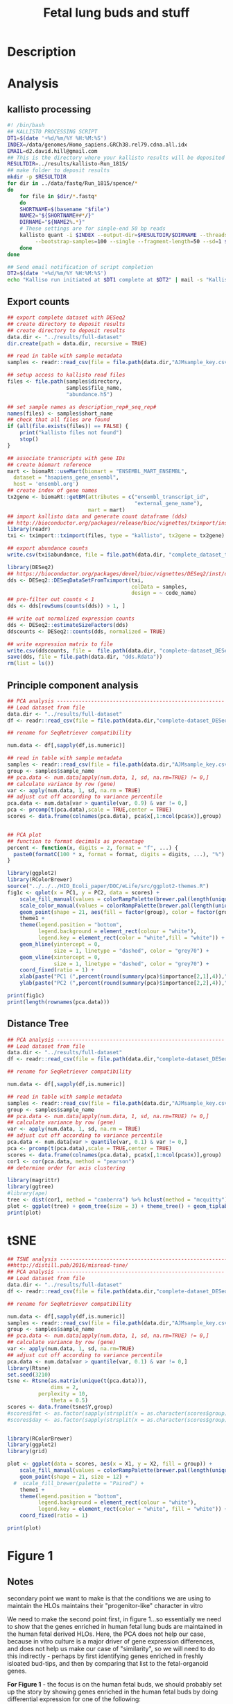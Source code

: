 #+TITLE: Fetal lung buds and stuff
#+DATE:
* Description
* Analysis
** kallisto processing
#+begin_src sh :tangle :tangle kallisto-alignment.sh :eval no
#! /bin/bash
## KALLISTO PROCESSING SCRIPT
DT1=$(date '+%d/%m/%Y %H:%M:%S')
INDEX=/data/genomes/Homo_sapiens.GRCh38.rel79.cdna.all.idx
EMAIL=d2.david.hill@gmail.com
## This is the directory where your kallisto results will be deposited
RESULTDIR=../results/kallisto-Run_1815/
## make folder to deposit results
mkdir -p $RESULTDIR
for dir in ../data/fastq/Run_1815/spence/*
do
    for file in $dir/*.fastq*
    do
    SHORTNAME=$(basename "$file")
    NAME2="${SHORTNAME##*/}"
    DIRNAME="${NAME2%.*}"  
    # These settings are for single-end 50 bp reads
    kallisto quant -i $INDEX --output-dir=$RESULTDIR/$DIRNAME --threads=8 \
	     --bootstrap-samples=100 --single --fragment-length=50 --sd=1 $file
    done
done

## Send email notification of script completion
DT2=$(date '+%d/%m/%Y %H:%M:%S')
echo "Kalliso run initiated at $DT1 complete at $DT2" | mail -s "Kallisto complete" $EMAIL

#+end_src
** Export counts
#+begin_src R :session *R* :results silent :exports code :eval yes
## export complete dataset with DESeq2
## create directory to deposit results
## create directory to deposit results
data.dir <- "../results/full-dataset"
dir.create(path = data.dir, recursive = TRUE)

## read in table with sample metadata
samples <- readr::read_csv(file = file.path(data.dir,"AJMsample_key.csv"))

## setup access to kallisto read files
files <- file.path(samples$directory,
                   samples$file_name,
                   "abundance.h5") 

## set sample names as description_rep#_seq_rep#
names(files) <- samples$short_name
## check that all files are found
if (all(file.exists(files)) == FALSE) {
    print("kallisto files not found")
    stop()
}

## associate transcripts with gene IDs
## create biomart reference
mart <- biomaRt::useMart(biomart = "ENSEMBL_MART_ENSEMBL",
  dataset = "hsapiens_gene_ensembl",
  host = 'ensembl.org')
## create index of gene names
tx2gene <- biomaRt::getBM(attributes = c("ensembl_transcript_id",
                                         "external_gene_name"),
                          mart = mart)
## import kallisto data and generate count dataframe (dds)
## http://bioconductor.org/packages/release/bioc/vignettes/tximport/inst/doc/tximport.html
library(readr)
txi <- tximport::tximport(files, type = "kallisto", tx2gene = tx2gene)

## export abundance counts
write.csv(txi$abundance, file = file.path(data.dir, "complete_dataset_txi.csv"))

library(DESeq2)
## https://bioconductor.org/packages/devel/bioc/vignettes/DESeq2/inst/doc/DESeq2.html
dds <- DESeq2::DESeqDataSetFromTximport(txi,
                                        colData = samples,
                                        design = ~ code_name)
## pre-filter out counts < 1
dds <- dds[rowSums(counts(dds)) > 1, ]

## write out normalized expression counts
dds <- DESeq2::estimateSizeFactors(dds)
ddscounts <- DESeq2::counts(dds, normalized = TRUE)

## write expression matrix to file
write.csv(ddscounts, file =  file.path(data.dir, "complete-dataset_DESeq2-normalized-counts.csv"))
save(dds, file = file.path(data.dir, "dds.Rdata"))
rm(list = ls())
#+end_src
** Principle component analysis
#+begin_src R :session *R* :exports code :results graphics :file ../results/full-dataset/PCA.png :width 1000 :height 1000 :eval yes :tangle figure1.R
## PCA analysis ------------------------------------------------------
## Load dataset from file
data.dir <- "../results/full-dataset"
df <- readr::read_csv(file = file.path(data.dir,"complete-dataset_DESeq2-normalized-counts.csv"))

## rename for SeqRetriever compatibility

num.data <- df[,sapply(df,is.numeric)]

## read in table with sample metadata
samples <- readr::read_csv(file = file.path(data.dir,"AJMsample_key.csv"))
group <- samples$sample_name
## pca.data <- num.data[apply(num.data, 1, sd, na.rm=TRUE) != 0,]
## calculate variance by row (gene)
var <- apply(num.data, 1, sd, na.rm = TRUE)
## adjust cut off according to variance percentile
pca.data <- num.data[var > quantile(var, 0.9) & var != 0,]
pca <- prcomp(t(pca.data),scale = TRUE,center = TRUE)
scores <- data.frame(colnames(pca.data), pca$x[,1:ncol(pca$x)],group)


## PCA plot
## function to format decimals as precentage
percent <- function(x, digits = 2, format = "f", ...) {
  paste0(formatC(100 * x, format = format, digits = digits, ...), "%")
}

library(ggplot2)
library(RColorBrewer)
source("../../../HIO_Ecoli_paper/DOC/eLife/src/ggplot2-themes.R")
fig1c <- qplot(x = PC1, y = PC2, data = scores) +  
    scale_fill_manual(values = colorRampPalette(brewer.pal(length(unique(scores$group)), "Paired"))(length(unique(scores$group)))) +
    scale_color_manual(values = colorRampPalette(brewer.pal(length(unique(scores$group)), "Paired"))(length(unique(scores$group)))) +
    geom_point(shape = 21, aes(fill = factor(group), color = factor(group)), size = 12) +
    theme1 +
    theme(legend.position = "bottom",
          legend.background = element_rect(colour = "white"),
          legend.key = element_rect(color = "white",fill = "white")) +
    geom_hline(yintercept = 0,
               size = 1, linetype = "dashed", color = "grey70") +
    geom_vline(xintercept = 0,
               size = 1, linetype = "dashed", color = "grey70") +
    coord_fixed(ratio = 1) +
    xlab(paste("PC1 (",percent(round(summary(pca)$importance[2,1],4)),")",sep = "")) +
    ylab(paste("PC2 (",percent(round(summary(pca)$importance[2,2],4)),")",sep = ""))

print(fig1c)
print(length(rownames(pca.data)))
#+end_src

#+RESULTS:
[[file:../results/full-dataset/PCA.png]]
** Distance Tree
#+begin_src R :session *R* :exports code :results graphics :file ../results/full-dataset/distance-tree.png :width 1000 :height 800 :eval yes
## PCA analysis ------------------------------------------------------
## Load dataset from file
data.dir <- "../results/full-dataset"
df <- readr::read_csv(file = file.path(data.dir,"complete-dataset_DESeq2-normalized-counts.csv"))

## rename for SeqRetriever compatibility

num.data <- df[,sapply(df,is.numeric)]

## read in table with sample metadata
samples <- readr::read_csv(file = file.path(data.dir,"AJMsample_key.csv"))
group <- samples$sample_name
## pca.data <- num.data[apply(num.data, 1, sd, na.rm=TRUE) != 0,]
## calculate variance by row (gene)
var <- apply(num.data, 1, sd, na.rm = TRUE)
## adjust cut off according to variance percentile
pca.data <- num.data[var > quantile(var, 0.1) & var != 0,]
pca <- prcomp(t(pca.data),scale = TRUE,center = TRUE)
scores <- data.frame(colnames(pca.data), pca$x[,1:ncol(pca$x)],group)
cor1 <- cor(pca.data, method = "pearson")
## determine order for axis clustering

library(magrittr)
library(ggtree)
#library(ape)
tree <- dist(cor1, method = "canberra") %>% hclust(method = "mcquitty") %>% as.phylo
plot <- ggplot(tree) + geom_tree(size = 3) + theme_tree() + geom_tiplab(size = 5, hjust = 1, offset = 0.65)
print(plot)
#+end_src

#+RESULTS:
[[file:../results/full-dataset/distance-tree.png]]
* tSNE
#+begin_src R :session *R* :exports both :results graphics :file ../results/full-dataset/tsne_analysis.png  :width 1000 :height 1000 :eval yes :tangle figure1.R
## TSNE analysis ----------------------------------------------------------------
##http://distill.pub/2016/misread-tsne/
## PCA analysis ------------------------------------------------------
## Load dataset from file
data.dir <- "../results/full-dataset"
df <- readr::read_csv(file = file.path(data.dir,"complete-dataset_DESeq2-normalized-counts.csv"))

## rename for SeqRetriever compatibility

num.data <- df[,sapply(df,is.numeric)]
samples <- readr::read_csv(file = file.path(data.dir,"AJMsample_key.csv"))
group <- samples$sample_name
## pca.data <- num.data[apply(num.data, 1, sd, na.rm=TRUE) != 0,]
## calculate variance by row (gene)
var <- apply(num.data, 1, sd, na.rm=TRUE)
## adjust cut off according to variance percentile
pca.data <- num.data[var > quantile(var, 0.1) & var != 0,]
library(Rtsne)
set.seed(3210)
tsne <- Rtsne(as.matrix(unique(t(pca.data))),
              dims = 2,
	      perplexity = 10,
              theta = 0.5)
scores <- data.frame(tsne$Y,group)
#scores$fmt <- as.factor(sapply(strsplit(x = as.character(scores$group), split = "[_]"),"[",2))
#scores$day <- as.factor(sapply(strsplit(x = as.character(scores$group), split = "[_]"),"[",3))


library(RColorBrewer) 
library(ggplot2)
library(grid)

plot <- ggplot(data = scores, aes(x = X1, y = X2, fill = group)) +
    scale_fill_manual(values = colorRampPalette(brewer.pal(length(unique(scores$group)), "Set1"))(length(unique(scores$group)))) +
    geom_point(shape = 21, size = 12) +
  #  scale_fill_brewer(palette = "Paired") +
    theme1 + 
    theme(legend.position = "bottom",
          legend.background = element_rect(colour = "white"),
          legend.key = element_rect(color = "white", fill = "white")) +
    coord_fixed(ratio = 1)

print(plot)
                                  
#+end_src

#+RESULTS:
[[file:../results/full-dataset/tsne_analysis.png]]


* Figure 1 
** Notes 
secondary point we want to make is that the conditions we are using to maintain the HLOs maintains their "progenitor-like" character in vitro

We need to make the second point first, in figure 1...so essentially we need to show that the genes enriched in human fetal lung buds are maintained in the human fetal derived HLOs. Here, the PCA does not help our case, because in vitro culture is a major driver of gene expression differences, and does not help us make our case of "similarity", so we will need to do this indirectly - perhaps by first identifying genes enriched in freshly isloated bud-tips, and then by comparing that list to the fetal-organoid genes.

*For Figure 1* - the focus is on the human fetal buds, we should probably set up the story by showing genes enriched in the human fetal buds by doing differential expression for one of the following:

Hi David - Re: "For Figure 1" (a) - Differential expression....i've been looking at the gene expression table you sent us the other day, perhaps the best comparison won't be  "intact distal lung" vs. "lung_buds_0" - it looks like a lot of the highly expressed epithelial genes are also very high in the intact sample...so we will probably lose a lot of important genes.

Honestly, the best comparison looks like it will be "lung_buds_0" vs. "enteroids"....but I don't like trying to justify this approach i.e "we compared intestine to lung"...seems strange to me.

I wonder if a better approach will be to do a k-means clustering to find a gene program that is shared between freshly isolated buds ("lung_buds_0"), and in vitro cultured buds ("lung_buds_14") relative to enteroids? The rationale would be that we "compared human fetal tissues" and found a gene program linked to early fetal lung, and isolated lung buds"
** Export counts
#+begin_src R :session *R* :results silent :exports code :eval yes
## export complete dataset with DESeq2
## create directory to deposit results
## create directory to deposit results
data.dir <- "../results/figure1-dataset"
dir.create(path = data.dir, recursive = TRUE)

## read in table with sample metadata
samples <- readr::read_csv(file = file.path(data.dir,"AJMsample_key.csv"))
samples <- samples[grep("fetal|enteroid", samples$sample_name),]

## setup access to kallisto read files
files <- file.path(samples$directory,
                   samples$file_name,
                   "abundance.h5") 

## set sample names as description_rep#_seq_rep#
names(files) <- samples$short_name
## check that all files are found
if (all(file.exists(files)) == FALSE) {
    print("kallisto files not found")
    stop()
}

## associate transcripts with gene IDs
## create biomart reference
mart <- biomaRt::useMart(biomart = "ENSEMBL_MART_ENSEMBL",
  dataset = "hsapiens_gene_ensembl",
  host = 'ensembl.org')
## create index of gene names
tx2gene <- biomaRt::getBM(attributes = c("ensembl_transcript_id",
                                         "external_gene_name"),
                          mart = mart)
## import kallisto data and generate count dataframe (dds)
## http://bioconductor.org/packages/release/bioc/vignettes/tximport/inst/doc/tximport.html
library(readr)
txi <- tximport::tximport(files, type = "kallisto", tx2gene = tx2gene)

## export abundance counts
write.csv(txi$abundance, file = file.path(data.dir, "complete_dataset_txi.csv"))

library(DESeq2)
## https://bioconductor.org/packages/devel/bioc/vignettes/DESeq2/inst/doc/DESeq2.html
dds <- DESeq2::DESeqDataSetFromTximport(txi,
                                        colData = samples,
                                        design = ~ code_name)
## pre-filter out counts < 1
dds <- dds[rowSums(counts(dds)) > 1, ]

## write out normalized expression counts
dds <- DESeq2::estimateSizeFactors(dds)
ddscounts <- DESeq2::counts(dds, normalized = TRUE)

## write expression matrix to file
write.csv(ddscounts, file =  file.path(data.dir, "complete-dataset_DESeq2-normalized-counts.csv"))
save(dds, file = file.path(data.dir, "dds.Rdata"))
rm(list = ls())
#+end_src
** tSNE
 #+begin_src R :session *R* :exports both :results graphics :file ../results/figure1-dataset/tsne_analysis.png  :width 1000 :height 1000 :eval yes :tangle figure1.R
## TSNE analysis ----------------------------------------------------------------
##http://distill.pub/2016/misread-tsne/
## PCA analysis ------------------------------------------------------
## Load dataset from file
data.dir <- "../results/figure1-dataset"
df <- readr::read_csv(file = file.path(data.dir,"complete-dataset_DESeq2-normalized-counts.csv"))

## rename for SeqRetriever compatibility

num.data <- df[,sapply(df,is.numeric)]
samples <- readr::read_csv(file = file.path(data.dir,"AJMsample_key.csv"))
samples <- samples[grep("fetal|enteroid", samples$sample_name),]
group <- samples$sample_name
## pca.data <- num.data[apply(num.data, 1, sd, na.rm=TRUE) != 0,]
## calculate variance by row (gene)
var <- apply(num.data, 1, sd, na.rm=TRUE)
## adjust cut off according to variance percentile
pca.data <- num.data[var > quantile(var, 0.5) & var != 0,]
library(Rtsne)
set.seed(3210)
tsne <- Rtsne(as.matrix(unique(t(pca.data))),
              dims = 2,
	      perplexity = 5,
              theta = 0.5)
scores <- data.frame(tsne$Y,group)
#scores$fmt <- as.factor(sapply(strsplit(x = as.character(scores$group), split = "[_]"),"[",2))
#scores$day <- as.factor(sapply(strsplit(x = as.character(scores$group), split = "[_]"),"[",3))


library(RColorBrewer) 
library(ggplot2)
library(grid)
source("../../../HIO_Ecoli_paper/DOC/eLife/src/ggplot2-themes.R")
plot <- ggplot(data = scores, aes(x = X1, y = X2, fill = group)) +
    scale_fill_manual(values = colorRampPalette(brewer.pal(length(unique(scores$group)), "Set1"))(length(unique(scores$group)))) +
    geom_point(shape = 21, size = 12) +
  #  scale_fill_brewer(palette = "Paired") +
    theme1 + 
    theme(legend.position = "bottom",
          legend.background = element_rect(colour = "white"),
          legend.key = element_rect(color = "white", fill = "white")) +
    coord_fixed(ratio = 1)

print(plot)
                                  
 #+end_src

 #+RESULTS:
 [[file:../results/figure1-dataset/tsne_analysis.png]]
** K-means
*** Normalized expression table by treatment condition
 #+begin_src R :session *R* :results silent :exports code :eval yes
library(magrittr)
data.dir <- "../results/figure1-dataset"
## read in table with sample metadata
samples <- readr::read_csv(file = file.path(data.dir,"AJMsample_key.csv"))
samples <- samples[grep("fetal|enteroid", samples$sample_name),]
samples[grep("5d|9d", samples$sample_name),]$sample_name <- "fetal lung"
## Load dataset from file
df <- readr::read_csv(file = file.path(data.dir,"complete-dataset_DESeq2-normalized-counts.csv")) %>% dplyr::rename(SYMBOL = X1)

df.tidy <- df %>% tidyr::gather(short_name, count, -SYMBOL) %>%
    dplyr::left_join(samples, by = 'short_name') %>%
    dplyr::select(SYMBOL, sample_name, count)

## mean by condition
df.tidy.mean <- df.tidy %>% dplyr::group_by(sample_name, SYMBOL) %>%
    dplyr::summarise(mean = mean(count),
                     var_sd = sd(count),
                     num = n())

scale_this <- function(x) as.vector(scale(x))

data.scaled <- df.tidy.mean %>% dplyr::group_by(SYMBOL) %>%
    dplyr::mutate(zscore = scale_this(mean))


## test retrieval of gene
test <- df.tidy.mean[df.tidy.mean$SYMBOL=="DEFB4A",]
test2 <- data.scaled[data.scaled$SYMBOL=="DEFB4A",]
 #+end_src
*** spread into matrix for k means clustering
#+begin_src R :session *R* :results silent :exports code :eval yes
df.mean.sprd <- df.tidy.mean %>% dplyr::select(-var_sd, -num) %>% tidyr::spread(sample_name, mean)

df.scaled.sprd <- data.scaled %>% dplyr::select(-var_sd, -num, -mean) %>% tidyr::spread(sample_name, zscore)


## calculate variance by row (gene)
var <- apply(df.scaled.sprd, 1, sd, na.rm = TRUE)
## adjust cut off according to variance percentile
mat.in <- df.scaled.sprd[var > quantile(var, 0.1) & var != 0,]
#mat.in <- df.scaled.sprd
## subset to numeric columns only
num.data <- mat.in[,sapply(mat.in,is.numeric)]
## convert to matrix for k-means clustering
df.mat <- as.matrix(num.data)
#+end_src


#+begin_src R :session *R* :exports code :results graphics :file ../results/figure1-dataset/kmeans-clusters.png :width 1000 :height 600 :eval yes
set.seed(348)
kclust <- kmeans(df.mat, centers = 6)
dat <- broom::tidy(kclust)
ord <- hclust(dist(dat[,1:4], method = "euclidean"), method = "ward.D")$order
ord2 <- hclust(dist(t(dat[,1:4]), method = "euclidean"), method = "median")$order
## summary stats for each cluster
colnames(dat)[1:4] <- colnames(df.scaled.sprd)[2:5]
plot.data <- dat %>% tidyr::gather(strain, zscore, -size, -withinss, -cluster)

library(ggplot2)
theme1 <- theme(text = element_text(size = 32),
                legend.key.size = unit(1,"cm"))
plot.data$cluster <- factor(plot.data$cluster, levels = plot.data$cluster[ord])
plot.data$strain <- factor(plot.data$strain, levels = unique(plot.data$strain)[ord2])

heatmap <- ggplot(data = plot.data,
                  aes(x = cluster, y = strain, fill = zscore)) +
    geom_tile(stat = "identity") +
    scale_fill_distiller(name = "Cluster Z-score ", palette = "RdYlBu") +
    ylab("") +
    coord_fixed(ratio = 1) +
    theme(legend.position = "bottom") + theme1 
#+end_src

#+begin_src R :session *R* :exports code :results graphics :file ../results/figure1-dataset/kmeans-clusters-histogram.png :width 1000 :height 600 :eval yes
library(ggstance)
dat$cluster <- factor(dat$cluster, levels = plot.data$cluster[ord])
hist <- ggplot(data = dat, aes(x = as.factor(cluster), y = size)) +
    geom_bar(stat = "identity") + theme_classic() + theme1 +
    ylab("genes per cluster") + xlab("cluster")

print(hist)
#library(gridExtra)
#grid1 <- grid.arrange(heatmap, hist, nrow = 2)
#+end_src

#+RESULTS:
[[file:../results/figure1-dataset/kmeans-clusters-histogram.png]]

#+begin_src R :session *R* :results silent :exports code :eval yes
## add back cluster assignments
mat.in$cluster <- kclust$cluster
df.cluster <- mat.in

## tidy up the data
df.cluster2 <- df.cluster %>% tidyr::gather(sample_name, zscore, -SYMBOL, -cluster)
write.csv(df.cluster2, file.path(data.dir, "cluster-assignments_K6.csv"))

clust6 <- subset(df.cluster2, df.cluster2$cluster == 6 & df.cluster2$zscore > 0) %>% tidyr::spread(sample_name, zscore)
write.csv(clust6, file.path(data.dir, "cluster-6-genes.csv"))
#+end_src
* Figure1 - no whole fetal lung tissue   
** Export counts
#+begin_src R :session *R* :results silent :exports code :eval yes
## export complete dataset with DESeq2
## create directory to deposit results
## create directory to deposit results
data.dir <- "../results/figure1b-dataset"
dir.create(path = data.dir, recursive = TRUE)

## read in table with sample metadata
samples <- readr::read_csv(file = file.path(data.dir,"AJMsample_key.csv"))
samples <- samples[grep("progenitor|uncultured|enteroid", samples$sample_name),]

## setup access to kallisto read files
files <- file.path(samples$directory,
                   samples$file_name,
                   "abundance.h5") 

## set sample names as description_rep#_seq_rep#
names(files) <- samples$short_name
## check that all files are found
if (all(file.exists(files)) == FALSE) {
    print("kallisto files not found")
    stop()
}

## associate transcripts with gene IDs
## create biomart reference
mart <- biomaRt::useMart(biomart = "ENSEMBL_MART_ENSEMBL",
  dataset = "hsapiens_gene_ensembl",
  host = 'ensembl.org')
## create index of gene names
tx2gene <- biomaRt::getBM(attributes = c("ensembl_transcript_id",
                                         "external_gene_name"),
                          mart = mart)
## import kallisto data and generate count dataframe (dds)
## http://bioconductor.org/packages/release/bioc/vignettes/tximport/inst/doc/tximport.html
library(readr)
txi <- tximport::tximport(files, type = "kallisto", tx2gene = tx2gene)

## export abundance counts
write.csv(txi$abundance, file = file.path(data.dir, "complete_dataset_txi.csv"))

library(DESeq2)
## https://bioconductor.org/packages/devel/bioc/vignettes/DESeq2/inst/doc/DESeq2.html
dds <- DESeq2::DESeqDataSetFromTximport(txi,
                                        colData = samples,
                                        design = ~ code_name)
## pre-filter out counts < 1
dds <- dds[rowSums(counts(dds)) > 1, ]

## write out normalized expression counts
dds <- DESeq2::estimateSizeFactors(dds)
ddscounts <- DESeq2::counts(dds, normalized = TRUE)

## write expression matrix to file
write.csv(ddscounts, file =  file.path(data.dir, "complete-dataset_DESeq2-normalized-counts.csv"))
save(dds, file = file.path(data.dir, "dds.Rdata"))
rm(list = ls())
#+end_src
** tSNE
 #+begin_src R :session *R* :exports code :results graphics :file ../results/figure1b-dataset/tsne_analysis.png  :width 1000 :height 1000 :eval yes :tangle figure1b.R
## TSNE analysis ----------------------------------------------------------------
##http://distill.pub/2016/misread-tsne/
## PCA analysis ------------------------------------------------------
## Load dataset from file
data.dir <- "../results/figure1b-dataset"
df <- readr::read_csv(file = file.path(data.dir,"complete-dataset_DESeq2-normalized-counts.csv"))

## rename for SeqRetriever compatibility

num.data <- df[,sapply(df,is.numeric)]
samples <- readr::read_csv(file = file.path(data.dir,"AJMsample_key.csv"))
samples <- samples[grep("progenitor|uncultured|enteroid", samples$sample_name),]
group <- samples$sample_name
## pca.data <- num.data[apply(num.data, 1, sd, na.rm=TRUE) != 0,]
## calculate variance by row (gene)
var <- apply(num.data, 1, sd, na.rm=TRUE)
## adjust cut off according to variance percentile
pca.data <- num.data[var > quantile(var, 0.5) & var != 0,]
library(Rtsne)
set.seed(3210)
tsne <- Rtsne(as.matrix(unique(t(pca.data))),
              dims = 2,
	      perplexity = 3,
              theta = 0.5)
scores <- data.frame(tsne$Y,group)
#scores$fmt <- as.factor(sapply(strsplit(x = as.character(scores$group), split = "[_]"),"[",2))
#scores$day <- as.factor(sapply(strsplit(x = as.character(scores$group), split = "[_]"),"[",3))


library(RColorBrewer) 
library(ggplot2)
library(grid)
source("../../../HIO_Ecoli_paper/DOC/eLife/src/ggplot2-themes.R")
plot <- ggplot(data = scores, aes(x = X1, y = X2, fill = group)) +
    scale_fill_manual(values = colorRampPalette(brewer.pal(length(unique(scores$group)), "Set1"))(length(unique(scores$group)))) +
    geom_point(shape = 21, size = 12) +
  #  scale_fill_brewer(palette = "Paired") +
    theme1 + 
    theme(legend.position = "bottom",
          legend.background = element_rect(colour = "white"),
          legend.key = element_rect(color = "white", fill = "white")) +
    coord_fixed(ratio = 1)

print(plot)
                                  
 #+end_src

 #+RESULTS:
 [[file:../results/figure1b-dataset/tsne_analysis.png]]
** K-means
*** Normalized expression table by treatment condition
 #+begin_src R :session *R* :results silent :exports code :eval yes
library(magrittr)
data.dir <- "../results/figure1b-dataset"
## read in table with sample metadata
samples <- readr::read_csv(file = file.path(data.dir,"AJMsample_key.csv"))
samples <- samples[grep("progenitor|uncultured|enteroid", samples$sample_name),]
samples[grep("5d|9d", samples$sample_name),]$sample_name <- "fetal lung"
## Load dataset from file
df <- readr::read_csv(file = file.path(data.dir,"complete-dataset_DESeq2-normalized-counts.csv")) %>% dplyr::rename(SYMBOL = X1)

df.tidy <- df %>% tidyr::gather(short_name, count, -SYMBOL) %>%
    dplyr::left_join(samples, by = 'short_name') %>%
    dplyr::select(SYMBOL, sample_name, count)

## mean by condition
df.tidy.mean <- df.tidy %>% dplyr::group_by(sample_name, SYMBOL) %>%
    dplyr::summarise(mean = mean(count),
                     var_sd = sd(count),
                     num = n())

scale_this <- function(x) as.vector(scale(x))

data.scaled <- df.tidy.mean %>% dplyr::group_by(SYMBOL) %>%
    dplyr::mutate(zscore = scale_this(mean))


## test retrieval of gene
test <- df.tidy.mean[df.tidy.mean$SYMBOL=="DEFB4A",]
test2 <- data.scaled[data.scaled$SYMBOL=="DEFB4A",]
 #+end_src
*** spread into matrix for k means clustering
#+begin_src R :session *R* :results silent :exports code :eval yes
df.mean.sprd <- df.tidy.mean %>% dplyr::select(-var_sd, -num) %>% tidyr::spread(sample_name, mean)

df.scaled.sprd <- data.scaled %>% dplyr::select(-var_sd, -num, -mean) %>% tidyr::spread(sample_name, zscore)


## calculate variance by row (gene)
var <- apply(df.scaled.sprd, 1, sd, na.rm = TRUE)
## adjust cut off according to variance percentile
mat.in <- df.scaled.sprd[var > quantile(var, 0.1) & var != 0,]
#mat.in <- df.scaled.sprd
## subset to numeric columns only
num.data <- mat.in[,sapply(mat.in,is.numeric)]
## convert to matrix for k-means clustering
df.mat <- as.matrix(num.data)
#+end_src


#+begin_src R :session *R* :exports code :results graphics :file ../results/figure1b-dataset/kmeans-clusters.png :width 1000 :height 600 :eval yes
set.seed(348)
kclust <- kmeans(df.mat, centers = 7)
dat <- broom::tidy(kclust)
ord <- hclust(dist(dat[,1:3], method = "euclidean"), method = "ward.D")$order
ord2 <- hclust(dist(t(dat[,1:3]), method = "euclidean"), method = "median")$order
## summary stats for each cluster
colnames(dat)[1:3] <- colnames(df.scaled.sprd)[2:4]
plot.data <- dat %>% tidyr::gather(strain, zscore, -size, -withinss, -cluster)

library(ggplot2)
theme1 <- theme(text = element_text(size = 32),
                legend.key.size = unit(1,"cm"))
plot.data$cluster <- factor(plot.data$cluster, levels = plot.data$cluster[ord])
plot.data$strain <- factor(plot.data$strain, levels = unique(plot.data$strain)[ord2])

heatmap <- ggplot(data = plot.data,
                  aes(x = cluster, y = strain, fill = zscore)) +
    geom_tile(stat = "identity") +
    scale_fill_distiller(name = "Cluster Z-score ", palette = "RdYlBu") +
    ylab("") +
    coord_fixed(ratio = 1) +
    theme(legend.position = "bottom") + theme1 
print(heatmap)
#+end_src

#+RESULTS:
[[file:../results/figure1b-dataset/kmeans-clusters.png]]

#+begin_src R :session *R* :exports code :results graphics :file ../results/figure1b-dataset/kmeans-clusters-histogram.png :width 1000 :height 600 :eval yes
library(ggstance)
dat$cluster <- factor(dat$cluster, levels = plot.data$cluster[ord])
hist <- ggplot(data = dat, aes(x = as.factor(cluster), y = size)) +
    geom_bar(stat = "identity") + theme_classic() + theme1 +
    ylab("genes per cluster") + xlab("cluster")

print(hist)
#library(gridExtra)
#grid1 <- grid.arrange(heatmap, hist, nrow = 2)
#+end_src

#+RESULTS:
[[file:../results/figure1b-dataset/kmeans-clusters-histogram.png]]

#+begin_src R :session *R* :results silent :exports code :eval yes
## add back cluster assignments
mat.in$cluster <- kclust$cluster
df.cluster <- mat.in

## tidy up the data
df.cluster2 <- df.cluster %>% tidyr::gather(sample_name, zscore, -SYMBOL, -cluster)
write.csv(df.cluster2, file.path(data.dir, "cluster-assignments_K6.csv"))

clust6 <- subset(df.cluster2, df.cluster2$cluster == 3 & df.cluster2$zscore > 0) %>% tidyr::spread(sample_name, zscore)
write.csv(clust6, file.path(data.dir, "cluster-3-genes.csv"))
#+end_src

* CANCEL Figure 1 - swap enteroids out for hES cells 

** Export counts
#+begin_src R :session *R* :results silent :exports code :eval yes
## export complete dataset with DESeq2
## create directory to deposit results
## create directory to deposit results
data.dir <- "../results/figure1-hES-dataset"
dir.create(path = data.dir, recursive = TRUE)

## read in table with sample metadata
samples <- readr::read_csv(file = file.path(data.dir,"AJMsample_key.csv"))
samples <- samples[grep("fetal|hPSC", samples$sample_name),]

## setup access to kallisto read files
files <- file.path(samples$directory,
                   samples$file_name,
                   "abundance.h5") 

## set sample names as description_rep#_seq_rep#
names(files) <- samples$short_name
## check that all files are found
if (all(file.exists(files)) == FALSE) {
    print("kallisto files not found")
    stop()
}

## associate transcripts with gene IDs
## create biomart reference
mart <- biomaRt::useMart(biomart = "ENSEMBL_MART_ENSEMBL",
  dataset = "hsapiens_gene_ensembl",
  host = 'ensembl.org')
## create index of gene names
tx2gene <- biomaRt::getBM(attributes = c("ensembl_transcript_id",
                                         "external_gene_name"),
                          mart = mart)
## import kallisto data and generate count dataframe (dds)
## http://bioconductor.org/packages/release/bioc/vignettes/tximport/inst/doc/tximport.html
library(readr)
txi <- tximport::tximport(files, type = "kallisto", tx2gene = tx2gene)

## export abundance counts
write.csv(txi$abundance, file = file.path(data.dir, "complete_dataset_txi.csv"))

library(DESeq2)
## https://bioconductor.org/packages/devel/bioc/vignettes/DESeq2/inst/doc/DESeq2.html
dds <- DESeq2::DESeqDataSetFromTximport(txi,
                                        colData = samples,
                                        design = ~ code_name)
## pre-filter out counts < 1
dds <- dds[rowSums(counts(dds)) > 1, ]

## write out normalized expression counts
dds <- DESeq2::estimateSizeFactors(dds)
ddscounts <- DESeq2::counts(dds, normalized = TRUE)

## write expression matrix to file
write.csv(ddscounts, file =  file.path(data.dir, "complete-dataset_DESeq2-normalized-counts.csv"))
save(dds, file = file.path(data.dir, "dds.Rdata"))
rm(list = ls())
#+end_src
** tSNE
 #+begin_src R :session *R* :exports code :results graphics :file ../results/figure1-hES-dataset/tsne_analysis.png  :width 1000 :height 1000 :eval yes :tangle figure1.R
## TSNE analysis ----------------------------------------------------------------
##http://distill.pub/2016/misread-tsne/
## PCA analysis ------------------------------------------------------
## Load dataset from file
data.dir <- "../results/figure1-hES-dataset"
df <- readr::read_csv(file = file.path(data.dir,"complete-dataset_DESeq2-normalized-counts.csv"))

## rename for SeqRetriever compatibility

num.data <- df[,sapply(df,is.numeric)]
samples <- readr::read_csv(file = file.path(data.dir,"AJMsample_key.csv"))
samples <- samples[grep("fetal|hPSC", samples$sample_name),]
samples[grep("5d|9d", samples$sample_name),]$sample_name <- "fetal lung"
group <- samples$sample_name
## pca.data <- num.data[apply(num.data, 1, sd, na.rm=TRUE) != 0,]
## calculate variance by row (gene)
var <- apply(num.data, 1, sd, na.rm=TRUE)
## adjust cut off according to variance percentile
pca.data <- num.data[var > quantile(var, 0.5) & var != 0,]
library(Rtsne)
set.seed(3210)
tsne <- Rtsne(as.matrix(unique(t(pca.data))),
              dims = 2,
	      perplexity = 5,
              theta = 0.5)
scores <- data.frame(tsne$Y,group)
#scores$fmt <- as.factor(sapply(strsplit(x = as.character(scores$group), split = "[_]"),"[",2))
#scores$day <- as.factor(sapply(strsplit(x = as.character(scores$group), split = "[_]"),"[",3))


library(RColorBrewer) 
library(ggplot2)
library(grid)
source("../../../HIO_Ecoli_paper/DOC/eLife/src/ggplot2-themes.R")
plot <- ggplot(data = scores, aes(x = X1, y = X2, fill = group)) +
    scale_fill_manual(values = colorRampPalette(brewer.pal(length(unique(scores$group)), "Set1"))(length(unique(scores$group)))) +
    geom_point(shape = 21, size = 12) +
  #  scale_fill_brewer(palette = "Paired") +
    theme1 + 
    theme(legend.position = "bottom",
          legend.background = element_rect(colour = "white"),
          legend.key = element_rect(color = "white", fill = "white")) +
    coord_fixed(ratio = 1)

print(plot)
                                  
 #+end_src

 #+RESULTS:
 [[file:../results/figure1-hES-dataset/tsne_analysis.png]]
** K-means
*** Normalized expression table by treatment condition
 #+begin_src R :session *R* :results silent :exports code :eval yes
library(magrittr)
data.dir <- "../results/figure1-hES-dataset"
## read in table with sample metadata
samples <- readr::read_csv(file = file.path(data.dir,"AJMsample_key.csv"))
samples <- samples[grep("fetal|hPSC", samples$sample_name),]
samples[grep("5d|9d", samples$sample_name),]$sample_name <- "fetal lung"
## Load dataset from file
df <- readr::read_csv(file = file.path(data.dir,"complete-dataset_DESeq2-normalized-counts.csv")) %>% dplyr::rename(SYMBOL = X1)

df.tidy <- df %>% tidyr::gather(short_name, count, -SYMBOL) %>%
    dplyr::left_join(samples, by = 'short_name') %>%
    dplyr::select(SYMBOL, sample_name, count)

## mean by condition
df.tidy.mean <- df.tidy %>% dplyr::group_by(sample_name, SYMBOL) %>%
    dplyr::summarise(mean = mean(count),
                     var_sd = sd(count),
                     num = n())

scale_this <- function(x) as.vector(scale(x))

data.scaled <- df.tidy.mean %>% dplyr::group_by(SYMBOL) %>%
    dplyr::mutate(zscore = scale_this(mean))


## test retrieval of gene
test <- df.tidy.mean[df.tidy.mean$SYMBOL=="DEFB4A",]
test2 <- data.scaled[data.scaled$SYMBOL=="DEFB4A",]
 #+end_src
*** spread into matrix for k means clustering
#+begin_src R :session *R* :results silent :exports code :eval yes
df.mean.sprd <- df.tidy.mean %>% dplyr::select(-var_sd, -num) %>% tidyr::spread(sample_name, mean)

df.scaled.sprd <- data.scaled %>% dplyr::select(-var_sd, -num, -mean) %>% tidyr::spread(sample_name, zscore)


## calculate variance by row (gene)
var <- apply(df.scaled.sprd, 1, sd, na.rm = TRUE)
## adjust cut off according to variance percentile
mat.in <- df.scaled.sprd[var > quantile(var, 0.1) & var != 0,]
#mat.in <- df.scaled.sprd
## subset to numeric columns only
num.data <- mat.in[,sapply(mat.in,is.numeric)]
## convert to matrix for k-means clustering
df.mat <- as.matrix(num.data)
#+end_src


#+begin_src R :session *R* :exports code :results graphics :file ../results/figure1-hES-dataset/kmeans-clusters.png :width 1000 :height 600 :eval yes
set.seed(348)
kclust <- kmeans(df.mat, centers = 5)
dat <- broom::tidy(kclust)
ord <- hclust(dist(dat[,1:4], method = "euclidean"), method = "ward.D")$order
ord2 <- hclust(dist(t(dat[,1:4]), method = "euclidean"), method = "median")$order
## summary stats for each cluster
colnames(dat)[1:4] <- colnames(df.scaled.sprd)[2:5]
plot.data <- dat %>% tidyr::gather(strain, zscore, -size, -withinss, -cluster)

library(ggplot2)
theme1 <- theme(text = element_text(size = 32),
                legend.key.size = unit(1,"cm"))
plot.data$cluster <- factor(plot.data$cluster, levels = plot.data$cluster[ord])
plot.data$strain <- factor(plot.data$strain, levels = unique(plot.data$strain)[ord2])

heatmap <- ggplot(data = plot.data,
                  aes(x = cluster, y = strain, fill = zscore)) +
    geom_tile(stat = "identity") +
    scale_fill_distiller(name = "Cluster Z-score ", palette = "RdYlBu") +
    ylab("") +
    coord_fixed(ratio = 1) +
    theme(legend.position = "bottom") + theme1 
print(heatmap)
#+end_src

#+RESULTS:
[[file:../results/figure1-hES-dataset/kmeans-clusters.png]]

#+begin_src R :session *R* :exports code :results graphics :file ../results/figure1-hES-dataset/kmeans-clusters-histogram.png :width 1000 :height 600 :eval yes
library(ggstance)
dat$cluster <- factor(dat$cluster, levels = plot.data$cluster[ord])
hist <- ggplot(data = dat, aes(x = as.factor(cluster), y = size)) +
    geom_bar(stat = "identity") + theme_classic() + theme1 +
    ylab("genes per cluster") + xlab("cluster")

print(hist)
#library(gridExtra)
#grid1 <- grid.arrange(heatmap, hist, nrow = 2)
#+end_src

#+RESULTS:
[[file:../results/figure1-hES-dataset/kmeans-clusters-histogram.png]]

#+begin_src R :session *R* :results silent :exports code :eval yes
## add back cluster assignments
mat.in$cluster <- kclust$cluster
df.cluster <- mat.in

## tidy up the data
df.cluster2 <- df.cluster %>% tidyr::gather(sample_name, zscore, -SYMBOL, -cluster)
write.csv(df.cluster2, file.path(data.dir, "cluster-assignments_K5.csv"))

clust6 <- subset(df.cluster2, df.cluster2$cluster == 5 & df.cluster2$zscore > 0) %>% tidyr::spread(sample_name, zscore)
write.csv(clust6, file.path(data.dir, "cluster-5-genes.csv"))
#+end_src
* Heatmaps  
** Export counts
#+begin_src R :session *R* :results silent :exports code :eval yes
## export complete dataset with DESeq2
## create directory to deposit results
## create directory to deposit results
data.dir <- "../results/heatmaps"
dir.create(path = data.dir, recursive = TRUE)

## read in table with sample metadata
samples <- readr::read_csv(file = file.path(data.dir,"AJMsample_key.csv"))
samples <- samples[grep("fetal", samples$sample_name),]

## setup access to kallisto read files
files <- file.path(samples$directory,
                   samples$file_name,
                   "abundance.h5") 

## set sample names as description_rep#_seq_rep#
names(files) <- samples$short_name
## check that all files are found
if (all(file.exists(files)) == FALSE) {
    print("kallisto files not found")
    stop()
}

## associate transcripts with gene IDs
## create biomart reference
mart <- biomaRt::useMart(biomart = "ENSEMBL_MART_ENSEMBL",
  dataset = "hsapiens_gene_ensembl",
  host = 'ensembl.org')
## create index of gene names
tx2gene <- biomaRt::getBM(attributes = c("ensembl_transcript_id",
                                         "external_gene_name"),
                          mart = mart)
## import kallisto data and generate count dataframe (dds)
## http://bioconductor.org/packages/release/bioc/vignettes/tximport/inst/doc/tximport.html
library(readr)
txi <- tximport::tximport(files, type = "kallisto", tx2gene = tx2gene)

## export abundance counts
write.csv(txi$abundance, file = file.path(data.dir, "complete_dataset_txi.csv"))

library(DESeq2)
## https://bioconductor.org/packages/devel/bioc/vignettes/DESeq2/inst/doc/DESeq2.html
dds <- DESeq2::DESeqDataSetFromTximport(txi,
                                        colData = samples,
                                        design = ~ code_name)
## pre-filter out counts < 1
dds <- dds[rowSums(counts(dds)) > 1, ]

## write out normalized expression counts
dds <- DESeq2::estimateSizeFactors(dds)
ddscounts <- DESeq2::counts(dds, normalized = TRUE)

## write expression matrix to file
write.csv(ddscounts, file =  file.path(data.dir, "complete-dataset_DESeq2-normalized-counts.csv"))
save(dds, file = file.path(data.dir, "dds.Rdata"))
rm(list = ls())
#+end_src

** setup data input 
 #+begin_src R :session *R* :results silent :exports code :eval yes
 ,#+begin_src R :session *R* :results silent :exports code :eval yes
library(magrittr)
data.dir <- "../results/heatmaps"
## read in table with sample metadata
samples <- readr::read_csv(file = file.path(data.dir,"AJMsample_key.csv"))
samples <- samples[grep("fetal", samples$sample_name),]
samples[grep("5d|9d", samples$sample_name),]$sample_name <- "fetal lung"
## Load dataset from file
df <- readr::read_csv(file = file.path("../results/heatmaps","complete-dataset_DESeq2-normalized-counts.csv")) %>% dplyr::rename(SYMBOL = X1)

df.tidy <- df %>% tidyr::gather(short_name, count, -SYMBOL) %>%
    dplyr::left_join(samples, by = 'short_name') %>%
    dplyr::select(SYMBOL, sample_name, count)

## mean by condition
df.tidy.mean <- df.tidy %>% dplyr::group_by(sample_name, SYMBOL) %>%
    dplyr::summarise(mean = mean(count),
                     var_sd = sd(count),
                     num = n())

scale_this <- function(x) as.vector(scale(x))

data.scaled <- df.tidy.mean %>% dplyr::group_by(SYMBOL) %>%
    dplyr::mutate(zscore = scale_this(mean))

genes <- readr::read_csv(file = "../results/heatmaps/GenesofInterestRNAseq.csv") %>% dplyr::rename(SYMBOL = gene)
hm.data <- data.scaled[which(data.scaled$SYMBOL %in% genes$SYMBOL),] %>% dplyr::left_join(genes, by = 'SYMBOL')
 #+end_src
** plots

##+begin_src R :session *R* :exports code :results graphics :file ../results/heatmaps/cell-lineage.png :width 250 :height 1000 :eval yes
#+begin_src R :session *R* :exports code :results graphics :file ../results/heatmaps/cell-lineage.pdf :width 3.25 :height 14 :eval yes

library(ggplot2)
source("../../../HIO_Ecoli_paper/DOC/eLife/src/ggplot2-themes.R")


hm.data$sample_name <- factor(hm.data$sample_name, levels = c("fetal lung",
                                                  "uncultured fetal lung buds",
                                                  "fetal progenitor organoid"))
dat <- dplyr::select(hm.data, sample_name, mean) %>% tidyr::spread(sample_name, mean)
ord <- hclust(dist(dat[,2:4], method = "euclidean"), method = "ward.D")$order

hm.data$SYMBOL <- factor(hm.data$SYMBOL, levels = hm.data$SYMBOL[ord])

#    df <- as.data.frame(t(scale(t(df))))     
#    ## determine order for axis clustering
#    ord <- hclust(dist(df, method = dist.method), method = hclust.method)$order
plot <- ggplot(data = hm.data,
               aes(x = sample_name, y = SYMBOL)) +
    geom_tile(stat = "identity", aes(fill = log10(mean))) +
    facet_grid(cell_lineage ~ ., scales = "free_y", space = "free", switch = "y") +
    scale_fill_distiller(name = "Log10 count ", palette = "RdBu") +
    scale_y_discrete(position = "right") +
    ylab("") + xlab("") + 
    theme1 + 
    theme(strip.text =  element_text(size = 23),
          legend.position = "bottom",
	  legend.title = element_text(size = 12),
	  legend.key.size = unit(0.5,"cm"),
	  panel.spacing = unit(2, "lines"),
	  axis.text.y = element_text(size = 18),
	  axis.text.x = element_text(size = 14, angle = 90, hjust = 1, vjust = 0.5),
	  panel.border = element_blank())
	  
print(plot)

#+end_src

#+RESULTS:
[[file:../results/heatmaps/cell-lineage.pdf]]

#+begin_src R :session *R* :exports code :results graphics :file ../results/heatmaps/transcription-factors.png :width 350 :height 800 :eval yes
library(ggplot2)
source("../../../HIO_Ecoli_paper/DOC/eLife/src/ggplot2-themes.R")


hm.data$sample_name <- factor(hm.data$sample_name, levels = c("fetal lung",
                                                  "uncultured fetal lung buds",
                                                  "fetal progenitor organoid"))
dat <- dplyr::select(hm.data, sample_name, mean) %>% tidyr::spread(sample_name, mean)
ord <- hclust(dist(dat[,2:4], method = "euclidean"), method = "ward.D")$order

hm.data$SYMBOL <- factor(hm.data$SYMBOL, levels = hm.data$SYMBOL[ord])

#    df <- as.data.frame(t(scale(t(df))))     
#    ## determine order for axis clustering
#    ord <- hclust(dist(df, method = dist.method), method = hclust.method)$order
plot <- ggplot(data = hm.data[hm.data$factor == "Transcription factors",],
               aes(x = sample_name, y = SYMBOL)) +
    geom_tile(stat = "identity", color ="grey", aes(fill = log10(mean))) +
    facet_grid(factor ~ ., scales = "free_y", space = "free", switch = "y") +
    scale_fill_distiller(name = "Log10 count ", palette = "RdBu") +
    scale_y_discrete(position = "right") +
    ylab("") + xlab("") + 
    theme1 + 
    theme(strip.text =  element_text(size = 23),
          legend.position = "bottom",
	  legend.title = element_text(size = 12),
	  legend.key.size = unit(0.5,"cm"),
	  panel.spacing = unit(2, "lines"),
	  axis.text.y = element_text(size = 18),
	  axis.text.x = element_text(size = 14, angle = 90, hjust = 1, vjust = 1),
	  panel.border = element_blank())
	  
print(plot)

#+end_src

#+RESULTS:
[[file:../results/heatmaps/transcription-factors.png]]

#+begin_src R :session *R* :exports code :results graphics :file ../results/heatmaps/markers.png :width 350 :height 800 :eval yes
library(ggplot2)
source("../../../HIO_Ecoli_paper/DOC/eLife/src/ggplot2-themes.R")


hm.data$sample_name <- factor(hm.data$sample_name, levels = c("fetal lung",
                                                  "uncultured fetal lung buds",
                                                  "fetal progenitor organoid"))
dat <- dplyr::select(hm.data, sample_name, mean) %>% tidyr::spread(sample_name, mean)
ord <- hclust(dist(dat[,2:4], method = "euclidean"), method = "ward.D")$order

hm.data$SYMBOL <- factor(hm.data$SYMBOL, levels = hm.data$SYMBOL[ord])

#    df <- as.data.frame(t(scale(t(df))))     
#    ## determine order for axis clustering
#    ord <- hclust(dist(df, method = dist.method), method = hclust.method)$order
plot <- ggplot(data = hm.data[hm.data$cell_type != "none",],
               aes(x = sample_name, y = SYMBOL)) +
    geom_tile(stat = "identity",aes(fill = log10(mean))) +
    facet_grid(cell_type ~ ., scales = "free_y", space = "free", switch = "y",labeller = label_wrap_gen(width = 15)) +
    scale_fill_distiller(name = "Log10 count ", palette = "RdBu", direction = -1) +
    scale_y_discrete(position = "right") +
    ylab("") + xlab("") + 
    theme1 + 
    theme(strip.text.y =  element_text(size = 16, angle = 180),
          legend.position = "bottom",
	  strip.background = element_rect(color = "grey", fill = "white", size = 0.5),
	  legend.title = element_text(size = 12),
	  legend.key.size = unit(0.5,"cm"),
	  panel.spacing = unit(1, "lines"),
	  axis.text.y = element_text(size = 18),
	  axis.text.x = element_text(size = 14, angle = 90, hjust = 1, vjust = 1),
	  panel.border = element_blank())
	  
print(plot)
#+end_src

#+RESULTS:
[[file:../results/heatmaps/markers.png]]
* Figure 3 
** Principle component analysis
** Export counts
#+begin_src R :session *R* :results silent :exports code :eval yes
## export complete dataset with DESeq2
## create directory to deposit results
## create directory to deposit results
data.dir <- "../results/figure3"
dir.create(path = data.dir, recursive = TRUE)

## read in table with sample metadata
samples <- readr::read_csv(file = file.path(data.dir,"AJMsample_key.csv"))
samples <- samples[grep("progenitor|uncultured|patterned|bud tip|enteroid", samples$sample_name),]

## setup access to kallisto read files
files <- file.path(samples$directory,
                   samples$file_name,
                   "abundance.h5") 

## set sample names as description_rep#_seq_rep#
names(files) <- samples$short_name
## check that all files are found
if (all(file.exists(files)) == FALSE) {
    print("kallisto files not found")
    stop()
}

## associate transcripts with gene IDs
## create biomart reference
mart <- biomaRt::useMart(biomart = "ENSEMBL_MART_ENSEMBL",
  dataset = "hsapiens_gene_ensembl",
  host = 'ensembl.org')
## create index of gene names
tx2gene <- biomaRt::getBM(attributes = c("ensembl_transcript_id",
                                         "external_gene_name"),
                          mart = mart)
## import kallisto data and generate count dataframe (dds)
## http://bioconductor.org/packages/release/bioc/vignettes/tximport/inst/doc/tximport.html
library(readr)
txi <- tximport::tximport(files, type = "kallisto", tx2gene = tx2gene)

library(DESeq2)
## https://bioconductor.org/packages/devel/bioc/vignettes/DESeq2/inst/doc/DESeq2.html
dds <- DESeq2::DESeqDataSetFromTximport(txi,
                                        colData = samples,
                                        design = ~ code_name)
## pre-filter out counts < 1
dds <- dds[rowSums(counts(dds)) > 1, ]

## write out normalized expression counts
dds <- DESeq2::estimateSizeFactors(dds)
ddscounts <- DESeq2::counts(dds, normalized = TRUE)

## write expression matrix to file
write.csv(ddscounts, file =  file.path(data.dir, "complete-dataset_DESeq2-normalized-counts_enteroid-OG.csv"))
save(dds, file = file.path(data.dir, "dds.Rdata"))
rm(list = ls())
#+end_src

** Export counts2
#+begin_src R :session *R* :results silent :exports code :eval yes
## export complete dataset with DESeq2
## create directory to deposit results
## create directory to deposit results
data.dir <- "../results/figure3"
dir.create(path = data.dir, recursive = TRUE)

## read in table with sample metadata
samples <- readr::read_csv(file = file.path(data.dir,"AJMsample_key.csv"))
samples <- samples[grep("progenitor|uncultured|patterned|bud tip|hPSC", samples$sample_name),]

## setup access to kallisto read files
files <- file.path(samples$directory,
                   samples$file_name,
                   "abundance.h5") 

## set sample names as description_rep#_seq_rep#
names(files) <- samples$short_name
## check that all files are found
if (all(file.exists(files)) == FALSE) {
    print("kallisto files not found")
    stop()
}

## associate transcripts with gene IDs
## create biomart reference
mart <- biomaRt::useMart(biomart = "ENSEMBL_MART_ENSEMBL",
  dataset = "hsapiens_gene_ensembl",
  host = 'ensembl.org')
## create index of gene names
tx2gene <- biomaRt::getBM(attributes = c("ensembl_transcript_id",
                                         "external_gene_name"),
                          mart = mart)
## import kallisto data and generate count dataframe (dds)
## http://bioconductor.org/packages/release/bioc/vignettes/tximport/inst/doc/tximport.html
library(readr)
txi <- tximport::tximport(files, type = "kallisto", tx2gene = tx2gene)

library(DESeq2)
## https://bioconductor.org/packages/devel/bioc/vignettes/DESeq2/inst/doc/DESeq2.html
dds <- DESeq2::DESeqDataSetFromTximport(txi,
                                        colData = samples,
                                        design = ~ code_name)
## pre-filter out counts < 1
dds <- dds[rowSums(counts(dds)) > 1, ]

## write out normalized expression counts
dds <- DESeq2::estimateSizeFactors(dds)
ddscounts <- DESeq2::counts(dds, normalized = TRUE)

## write expression matrix to file
write.csv(ddscounts, file =  file.path(data.dir, "complete-dataset_DESeq2-normalized-hPSC-OG.csv"))
save(dds, file = file.path(data.dir, "dds.Rdata"))
rm(list = ls())
#+end_src


** PCA
 #+begin_src R :session *R* :exports both :results graphics :file ../results/figure3/PCA_analysis-hPSC.png  :width 1000 :height 1000 :eval yes :tangle figure1b.R
## TSNE analysis ----------------------------------------------------------------
##http://distill.pub/2016/misread-tsne/
## PCA analysis ------------------------------------------------------
## Load dataset from file
data.dir <- "../results/figure3"
df <- readr::read_csv(file = file.path(data.dir,"complete-dataset_DESeq2-normalized-hPSC-OG.csv"))

## rename for SeqRetriever compatibility

num.data <- df[,sapply(df,is.numeric)]
samples <- readr::read_csv(file = file.path(data.dir,"AJMsample_key.csv"))
samples <- samples[grep("progenitor|uncultured|patterned|bud tip|hPSC", samples$sample_name),]
group <- samples$sample_name
## pca.data <- num.data[apply(num.data, 1, sd, na.rm=TRUE) != 0,]
## calculate variance by row (gene)
var <- apply(num.data, 1, sd, na.rm=TRUE)
## adjust cut off according to variance percentile
pca.data <- num.data[var > quantile(var, 0.95) & var != 0,]
pca <- prcomp(t(pca.data),scale = TRUE,center = TRUE)
scores <- data.frame(colnames(pca.data), pca$x[,1:ncol(pca$x)],group)
#scores$fmt <- as.factor(sapply(strsplit(x = as.character(scores$group), split = "[_]"),"[",2))
#scores$day <- as.factor(sapply(strsplit(x = as.character(scores$group), split = "[_]"),"[",3))


library(RColorBrewer) 
library(ggplot2)
library(grid)
source("../../../HIO_Ecoli_paper/DOC/eLife/src/ggplot2-themes.R")
source("../../../HIO_Ecoli_paper/DOC/eLife/src/custom_fun.R")
plot <- ggplot(data = scores, aes(x = PC1, y = PC2, fill = group)) +
    scale_fill_brewer(palette = "Set1") +
    theme1 + 
    theme(legend.position = "right",
          legend.background = element_rect(colour = "white"),
          legend.key = element_rect(color = "white", fill = "white")) +
    coord_fixed(ratio = 1) +
    geom_hline(yintercept = 0,
               size = 1, linetype = "dashed", color = "grey70") +
    geom_vline(xintercept = 0,
               size = 1, linetype = "dashed", color = "grey70") +
    geom_point(shape = 21, size = 14, color = "white", stroke = 2) +
    xlab(paste("PC1 (",percent(round(summary(pca)$importance[2,1],4)),")",sep = "")) +
    ylab(paste("PC2 (",percent(round(summary(pca)$importance[2,2],4)),")",sep = "")) +
    guides(fill = guide_legend(title = "", nrow = 5, byrow=TRUE, order =1))



print(plot)
                                  
 #+end_src

 #+RESULTS:
 [[file:../results/figure3/PCA_analysis-hPSC.png]]


** Export counts3
#+begin_src R :session *R* :results silent :exports code :eval yes
## export complete dataset with DESeq2
## create directory to deposit results
## create directory to deposit results
data.dir <- "../results/figure3"
dir.create(path = data.dir, recursive = TRUE)

## read in table with sample metadata
samples <- readr::read_csv(file = file.path(data.dir,"AJMsample_key.csv"))
samples <- samples[grep("progenitor|uncultured|patterned|bud tip|hPSC|enteroid", samples$sample_name),]

## setup access to kallisto read files
files <- file.path(samples$directory,
                   samples$file_name,
                   "abundance.h5") 

## set sample names as description_rep#_seq_rep#
names(files) <- samples$short_name
## check that all files are found
if (all(file.exists(files)) == FALSE) {
    print("kallisto files not found")
    stop()
}

## associate transcripts with gene IDs
## create biomart reference
mart <- biomaRt::useMart(biomart = "ENSEMBL_MART_ENSEMBL",
  dataset = "hsapiens_gene_ensembl",
  host = 'ensembl.org')
## create index of gene names
tx2gene <- biomaRt::getBM(attributes = c("ensembl_transcript_id",
                                         "external_gene_name"),
                          mart = mart)
## import kallisto data and generate count dataframe (dds)
## http://bioconductor.org/packages/release/bioc/vignettes/tximport/inst/doc/tximport.html
library(readr)
txi <- tximport::tximport(files, type = "kallisto", tx2gene = tx2gene)

library(DESeq2)
## https://bioconductor.org/packages/devel/bioc/vignettes/DESeq2/inst/doc/DESeq2.html
dds <- DESeq2::DESeqDataSetFromTximport(txi,
                                        colData = samples,
                                        design = ~ code_name)
## pre-filter out counts < 1
dds <- dds[rowSums(counts(dds)) > 1, ]

## write out normalized expression counts
dds <- DESeq2::estimateSizeFactors(dds)
ddscounts <- DESeq2::counts(dds, normalized = TRUE)

## write expression matrix to file
write.csv(ddscounts, file =  file.path(data.dir, "complete-dataset_DESeq2-normalized-hPSC-enteroid-OG.csv"))
save(dds, file = file.path(data.dir, "dds.Rdata"))
rm(list = ls())
#+end_src


*** PCA
  #+begin_src R :session *R* :exports both :results graphics :file ../results/figure3/PCA_analysis-hPSC&enteroids.png  :width 1000 :height 1000 :eval yes :tangle figure1b.R
## TSNE analysis ----------------------------------------------------------------
##http://distill.pub/2016/misread-tsne/
## PCA analysis ------------------------------------------------------
## Load dataset from file
data.dir <- "../results/figure3"
df <- readr::read_csv(file = file.path(data.dir,"complete-dataset_DESeq2-normalized-hPSC-enteroid-OG.csv"))

## rename for SeqRetriever compatibility

num.data <- df[,sapply(df,is.numeric)]
samples <- readr::read_csv(file = file.path(data.dir,"AJMsample_key.csv"))
samples <- samples[grep("progenitor|uncultured|patterned|bud tip|enteroid|hPSC", samples$sample_name),]
group <- samples$sample_name
## pca.data <- num.data[apply(num.data, 1, sd, na.rm=TRUE) != 0,]
## calculate variance by row (gene)
var <- apply(num.data, 1, sd, na.rm=TRUE)
## adjust cut off according to variance percentile
pca.data <- num.data[var > quantile(var, 0.9) & var != 0,]
pca <- prcomp(t(pca.data),scale = TRUE,center = TRUE)
scores <- data.frame(colnames(pca.data), pca$x[,1:ncol(pca$x)],group)
#scores$fmt <- as.factor(sapply(strsplit(x = as.character(scores$group), split = "[_]"),"[",2))
#scores$day <- as.factor(sapply(strsplit(x = as.character(scores$group), split = "[_]"),"[",3))


library(RColorBrewer) 
library(ggplot2)
library(grid)
source("../../../HIO_Ecoli_paper/DOC/eLife/src/ggplot2-themes.R")
source("../../../HIO_Ecoli_paper/DOC/eLife/src/custom_fun.R")
plot <- ggplot(data = scores, aes(x = PC1, y = PC2, fill = group)) +
    scale_fill_brewer(palette = "Set1") +
    theme1 + 
    theme(legend.position = "right",
          legend.background = element_rect(colour = "white"),
          legend.key = element_rect(color = "white", fill = "white")) +
    coord_fixed(ratio = 1) +
    geom_hline(yintercept = 0,
               size = 1, linetype = "dashed", color = "grey70") +
    geom_vline(xintercept = 0,
               size = 1, linetype = "dashed", color = "grey70") +
    geom_point(shape = 21, size = 14, color = "white", stroke = 2) +
    xlab(paste("PC1 (",percent(round(summary(pca)$importance[2,1],4)),")",sep = "")) +
    ylab(paste("PC2 (",percent(round(summary(pca)$importance[2,2],4)),")",sep = "")) +
    guides(fill = guide_legend(title = "", nrow = 6, byrow=TRUE, order =1))



print(plot)
                                  
  #+end_src

  #+RESULTS:
  [[file:../results/figure3/PCA_analysis-hPSC&enteroids.png]]


** Export counts 4
#+begin_src R :session *R* :results silent :exports code :eval yes
## export complete dataset with DESeq2
## create directory to deposit results
## create directory to deposit results
data.dir <- "../results/figure3"
dir.create(path = data.dir, recursive = TRUE)

## read in table with sample metadata
samples <- readr::read_csv(file = file.path(data.dir,"AJMsample_key.csv"))
samples <- samples[grep("progenitor|patterned|bud tip|hPSC|enteroid", samples$sample_name),]

## setup access to kallisto read files
files <- file.path(samples$directory,
                   samples$file_name,
                   "abundance.h5") 

## set sample names as description_rep#_seq_rep#
names(files) <- samples$short_name
## check that all files are found
if (all(file.exists(files)) == FALSE) {
    print("kallisto files not found")
    stop()
}

## associate transcripts with gene IDs
## create biomart reference
mart <- biomaRt::useMart(biomart = "ENSEMBL_MART_ENSEMBL",
  dataset = "hsapiens_gene_ensembl",
  host = 'ensembl.org')
## create index of gene names
tx2gene <- biomaRt::getBM(attributes = c("ensembl_transcript_id",
                                         "external_gene_name"),
                          mart = mart)
## import kallisto data and generate count dataframe (dds)
## http://bioconductor.org/packages/release/bioc/vignettes/tximport/inst/doc/tximport.html
library(readr)
txi <- tximport::tximport(files, type = "kallisto", tx2gene = tx2gene)

library(DESeq2)
## https://bioconductor.org/packages/devel/bioc/vignettes/DESeq2/inst/doc/DESeq2.html
dds <- DESeq2::DESeqDataSetFromTximport(txi,
                                        colData = samples,
                                        design = ~ code_name)
## pre-filter out counts < 1
dds <- dds[rowSums(counts(dds)) > 1, ]

## write out normalized expression counts
dds <- DESeq2::estimateSizeFactors(dds)
ddscounts <- DESeq2::counts(dds, normalized = TRUE)

## write expression matrix to file
write.csv(ddscounts, file =  file.path(data.dir, "complete-dataset_DESeq2-normalized-hPSC-enteroid-OG-noULB.csv"))
save(dds, file = file.path(data.dir, "dds.Rdata"))
rm(list = ls())
#+end_src


*** tSNE
  #+begin_src R :session *R* :exports both :results graphics :file ../results/figure3/tSNE_analysis-hPSC&enteroids-noULB.png  :width 1000 :height 1000 :eval yes :tangle figure1b.R
## TSNE analysis ----------------------------------------------------------------
##http://distill.pub/2016/misread-tsne/
## PCA analysis ------------------------------------------------------
## Load dataset from file
data.dir <- "../results/figure3"
df <- readr::read_csv(file = file.path(data.dir,"complete-dataset_DESeq2-normalized-hPSC-enteroid-OG-noULB.csv"))

## rename for SeqRetriever compatibility

num.data <- df[,sapply(df,is.numeric)]
samples <- readr::read_csv(file = file.path(data.dir,"AJMsample_key.csv"))
samples <- samples[grep("progenitor|patterned|bud tip|hPSC|enteroid", samples$sample_name),]
group <- samples$sample_name
## pca.data <- num.data[apply(num.data, 1, sd, na.rm=TRUE) != 0,]
## calculate variance by row (gene)
var <- apply(num.data, 1, sd, na.rm=TRUE)
## adjust cut off according to variance percentile
pca.data <- num.data[var > quantile(var, 0.1) & var != 0,]#0.8
#pca <- prcomp(t(pca.data),scale = TRUE,center = TRUE)
#scores <- data.frame(colnames(pca.data), pca$x[,1:ncol(pca$x)],group)


library(Rtsne)
set.seed(3210)
tsne <- Rtsne(as.matrix(unique(t(pca.data))),
              dims = 2,
	      perplexity = 6,
              theta = 0.5)
scores <- data.frame(tsne$Y,group)

library(RColorBrewer) 
library(ggplot2)
library(grid)
source("../../../HIO_Ecoli_paper/DOC/eLife/src/ggplot2-themes.R")
source("../../../HIO_Ecoli_paper/DOC/eLife/src/custom_fun.R")
plot <- ggplot(data = scores, aes(x = X1, y = X2, fill = factor(group))) +
#plot <- ggplot(data = scores, aes(x = PC1, y = PC2, fill = group)) +
    scale_fill_brewer(palette = "Set1") +
    theme1 + 
    theme(legend.position = "right",
          legend.background = element_rect(colour = "white"),
          legend.key = element_rect(color = "white", fill = "white")) +
    coord_fixed(ratio = 1) +
    geom_hline(yintercept = 0,
               size = 1, linetype = "dashed", color = "grey70") +
    geom_vline(xintercept = 0,
               size = 1, linetype = "dashed", color = "grey70") +
    geom_point(shape = 21, size = 14, color = "white", stroke = 2) +
  #  xlab(paste("PC1 (",percent(round(summary(pca)$importance[2,1],4)),")",sep = "")) +
  #  ylab(paste("PC2 (",percent(round(summary(pca)$importance[2,2],4)),")",sep = "")) +
    guides(fill = guide_legend(title = "", nrow = 6, byrow=TRUE, order =1))



print(plot)
                                  
  #+end_src

  #+RESULTS:
  [[file:../results/figure3/tSNE_analysis-hPSC&enteroids-noULB.png]]

*** PCA
  #+begin_src R :session *R* :exports both :results graphics :file ../results/figure3/PCA_analysis-hPSC&enteroids-noULB.png  :width 1000 :height 1000 :eval yes :tangle figure1b.R
## TSNE analysis ----------------------------------------------------------------
##http://distill.pub/2016/misread-tsne/
## PCA analysis ------------------------------------------------------
## Load dataset from file
data.dir <- "../results/figure3"
df <- readr::read_csv(file = file.path(data.dir,"complete-dataset_DESeq2-normalized-hPSC-enteroid-OG-noULB.csv"))

## rename for SeqRetriever compatibility

num.data <- df[,sapply(df,is.numeric)]
samples <- readr::read_csv(file = file.path(data.dir,"AJMsample_key.csv"))
samples <- samples[grep("progenitor|patterned|bud tip|hPSC|enteroid", samples$sample_name),]
group <- samples$cell_line
## pca.data <- num.data[apply(num.data, 1, sd, na.rm=TRUE) != 0,]
## calculate variance by row (gene)
var <- apply(num.data, 1, sd, na.rm=TRUE)
## adjust cut off according to variance percentile
pca.data <- num.data[var > quantile(var, 0.99) & var != 0,]#0.8
pca <- prcomp(t(pca.data),scale = TRUE,center = TRUE)
scores <- data.frame(colnames(pca.data), pca$x[,1:ncol(pca$x)],group)

library(magrittr)
df.top <- df[var > quantile(var, 0.99) & var != 0,] %>% dplyr::rename(SYMBOL = X1)
write.csv(df.top, file = file.path(data.dir, "top_1pct_sd_hPSC-enteroid-OG-noULB.csv"))

library(RColorBrewer) 
library(ggplot2)
library(grid)
source("../../../HIO_Ecoli_paper/DOC/eLife/src/ggplot2-themes.R")
source("../../../HIO_Ecoli_paper/DOC/eLife/src/custom_fun.R")

plot <- ggplot(data = scores, aes(x = PC1, y = PC2, fill = group)) +
    scale_fill_brewer(palette = "Set1") +
    theme1 + 
    theme(legend.position = "right",
          legend.background = element_rect(colour = "white"),
          legend.key = element_rect(color = "white", fill = "white")) +
    coord_fixed(ratio = 1) +
    geom_hline(yintercept = 0,
               size = 1, linetype = "dashed", color = "grey70") +
    geom_vline(xintercept = 0,
               size = 1, linetype = "dashed", color = "grey70") +
    geom_point(shape = 21, size = 14, color = "white", stroke = 2) +
    xlab(paste("PC1 (",percent(round(summary(pca)$importance[2,1],4)),")",sep = "")) +
    ylab(paste("PC2 (",percent(round(summary(pca)$importance[2,2],4)),")",sep = "")) +
    guides(fill = guide_legend(title = "", nrow = 6, byrow=TRUE, order =1))



print(plot)
                                  
  #+end_src

  #+RESULTS:
  [[file:../results/figure3/PCA_analysis-hPSC&enteroids-noULB.png]]


** GO over-enrichment test
#+begin_src R :session *R* :results silent :exports code :eval yes
## Load dataset from file
data.dir <- "../results/figure3"
df <- readr::read_csv(file = file.path(data.dir,"complete-dataset_DESeq2-normalized-hPSC-enteroid-OG-noULB.csv"))
df.top <- readr::read_csv(file = file.path(data.dir, "top_1pct_sd_hPSC-enteroid-OG-noULB.csv"))

library(clusterProfiler)
library(org.Hs.eg.db)

top.ids <- bitr(df.top$SYMBOL,
               fromType = "SYMBOL",
               toType = "ENTREZID",
               OrgDb = "org.Hs.eg.db")

## background gene set
all.ids <- bitr(df$X1,
                fromType = "SYMBOL",
                toType = "ENTREZID",
                OrgDb = "org.Hs.eg.db")

## over-representation test, Up-regualted
go.ec <- enrichGO(gene = top.ids$ENTREZID,
                  universe = all.ids$ENTREZID,
                  OrgDb = "org.Hs.eg.db",
                  ont = "BP",
                  pAdjustMethod = "none",
                  pvalueCutoff = 0.05,
                  qvalueCutoff = 0.05,
                  readable = TRUE)

write.csv(go.ec@result, file = file.path(data.dir, "top_1pct_GO.csv"))

library(ReactomePA)
reactome.ec <- enrichPathway(gene = top.ids$ENTREZID,
                     # organism = 'hsa',
                      pvalueCutoff = 0.05, readable = TRUE)
write.csv(reactome.ec@result, file = file.path(data.dir, "top_1pct_REACTOME.csv"))

#+end_src


** Export counts 5
#+begin_src R :session *R* :results silent :exports code :eval yes
## export complete dataset with DESeq2
## create directory to deposit results
## create directory to deposit results
data.dir <- "../results/figure3"
dir.create(path = data.dir, recursive = TRUE)

## read in table with sample metadata
samples <- readr::read_csv(file = file.path(data.dir,"AJMsample_key.csv"))
samples <- samples[-grep("enteroid", samples$sample_name),]

## setup access to kallisto read files
files <- file.path(samples$directory,
                   samples$file_name,
                   "abundance.h5") 

## set sample names as description_rep#_seq_rep#
names(files) <- samples$short_name
## check that all files are found
if (all(file.exists(files)) == FALSE) {
    print("kallisto files not found")
    stop()
}

## associate transcripts with gene IDs
## create biomart reference
mart <- biomaRt::useMart(biomart = "ENSEMBL_MART_ENSEMBL",
  dataset = "hsapiens_gene_ensembl",
  host = 'ensembl.org')
## create index of gene names
tx2gene <- biomaRt::getBM(attributes = c("ensembl_transcript_id",
                                         "external_gene_name"),
                          mart = mart)
## import kallisto data and generate count dataframe (dds)
## http://bioconductor.org/packages/release/bioc/vignettes/tximport/inst/doc/tximport.html
library(readr)
txi <- tximport::tximport(files, type = "kallisto", tx2gene = tx2gene)

library(DESeq2)
## https://bioconductor.org/packages/devel/bioc/vignettes/DESeq2/inst/doc/DESeq2.html
dds <- DESeq2::DESeqDataSetFromTximport(txi,
                                        colData = samples,
                                        design = ~ code_name)
## pre-filter out counts < 1
dds <- dds[rowSums(counts(dds)) > 1, ]

## write out normalized expression counts
dds <- DESeq2::estimateSizeFactors(dds)
ddscounts <- DESeq2::counts(dds, normalized = TRUE)

## write expression matrix to file
write.csv(ddscounts, file =  file.path(data.dir, "complete-dataset_DESeq2-normalized-all.csv"))
save(dds, file = file.path(data.dir, "dds.Rdata"))
rm(list = ls())
#+end_src


*** tSNE
  #+begin_src R :session *R* :exports both :results graphics :file ../results/figure3/tSNE_analysis-all.png  :width 1000 :height 1000 :eval yes :tangle figure1b.R
## TSNE analysis ----------------------------------------------------------------
##http://distill.pub/2016/misread-tsne/
## PCA analysis ------------------------------------------------------
## Load dataset from file
data.dir <- "../results/figure3"
df <- readr::read_csv(file = file.path(data.dir,"complete-dataset_DESeq2-normalized-all.csv"))

## rename for SeqRetriever compatibility

num.data <- df[,sapply(df,is.numeric)]
samples <- readr::read_csv(file = file.path(data.dir,"AJMsample_key.csv"))
#samples <- samples[grep("progenitor|patterned|bud tip|hPSC|enteroid", samples$sample_name),]
#group <- samples$sample_name
group <- samples$cell_line
## pca.data <- num.data[apply(num.data, 1, sd, na.rm=TRUE) != 0,]
## calculate variance by row (gene)
var <- apply(num.data, 1, sd, na.rm=TRUE)
## adjust cut off according to variance percentile
pca.data <- num.data[var > quantile(var, 0.9) & var != 0,]#0.8
#pca <- prcomp(t(pca.data),scale = TRUE,center = TRUE)
#scores <- data.frame(colnames(pca.data), pca$x[,1:ncol(pca$x)],group)


library(Rtsne)
set.seed(3210)
tsne <- Rtsne(as.matrix(unique(t(pca.data))),
              dims = 2,
	      perplexity = 6,
              theta = 0.5)
scores <- data.frame(tsne$Y,group)

library(RColorBrewer) 
library(ggplot2)
library(grid)
source("../../../HIO_Ecoli_paper/DOC/eLife/src/ggplot2-themes.R")
source("../../../HIO_Ecoli_paper/DOC/eLife/src/custom_fun.R")
plot <- ggplot(data = scores, aes(x = X1, y = X2, fill = factor(group))) +
#plot <- ggplot(data = scores, aes(x = PC1, y = PC2, fill = group)) +
    scale_fill_brewer(palette = "Set1") +
    theme1 + 
    theme(legend.position = "right",
          legend.background = element_rect(colour = "white"),
          legend.key = element_rect(color = "white", fill = "white")) +
    coord_fixed(ratio = 1) +
    geom_hline(yintercept = 0,
               size = 1, linetype = "dashed", color = "grey70") +
    geom_vline(xintercept = 0,
               size = 1, linetype = "dashed", color = "grey70") +
    geom_point(shape = 21, size = 14, color = "white", stroke = 2) +
  #  xlab(paste("PC1 (",percent(round(summary(pca)$importance[2,1],4)),")",sep = "")) +
  #  ylab(paste("PC2 (",percent(round(summary(pca)$importance[2,2],4)),")",sep = "")) +
    guides(fill = guide_legend(title = "", nrow = 10, byrow=TRUE, order =1))



print(plot)
                                  
  #+end_src

  #+RESULTS:
  [[file:../results/figure3/tSNE_analysis-all.png]]

*** PCA
  #+begin_src R :session *R* :exports both :results graphics :file ../results/figure3/PCA_analysis-all.png  :width 2000 :height 2000 :eval yes :tangle figure1b.R
## TSNE analysis ----------------------------------------------------------------
##http://distill.pub/2016/misread-tsne/
## PCA analysis ------------------------------------------------------
## Load dataset from file
data.dir <- "../results/figure3"
df <- readr::read_csv(file = file.path(data.dir,"complete-dataset_DESeq2-normalized-all.csv"))

## rename for SeqRetriever compatibility

num.data <- df[,sapply(df,is.numeric)]
samples <- readr::read_csv(file = file.path(data.dir,"AJMsample_key.csv"))
samples <- samples[-grep("enteroid", samples$sample_name),]
#group <- samples$cell_line
group <- samples$sample_name
## pca.data <- num.data[apply(num.data, 1, sd, na.rm=TRUE) != 0,]
## calculate variance by row (gene)
var <- apply(num.data, 1, sd, na.rm=TRUE)
## adjust cut off according to variance percentile
pca.data <- num.data[var > quantile(var, 0.1) & var != 0,]#0.8
pca <- prcomp(t(pca.data),scale = TRUE,center = TRUE)
scores <- data.frame(colnames(pca.data), pca$x[,1:ncol(pca$x)],group)

library(magrittr)
#df.top <- df[var > quantile(var, 0.99) & var != 0,] %>% dplyr::rename(SYMBOL = X1)
#write.csv(df.top, file = file.path(data.dir, "top_1pct_sd_hPSC-enteroid-OG-noULB.csv"))

library(RColorBrewer) 
library(ggplot2)
library(grid)
source("../../../HIO_Ecoli_paper/DOC/eLife/src/ggplot2-themes.R")
source("../../../HIO_Ecoli_paper/DOC/eLife/src/custom_fun.R")

plot <- ggplot(data = scores, aes(x = PC1, y = PC2, fill = group)) +
    scale_fill_brewer(palette = "Set1") +
    theme1 + 
    theme(legend.position = "right",
          legend.background = element_rect(colour = "white"),
          legend.key = element_rect(color = "white", fill = "white")) +
    coord_fixed(ratio = 1) +
    geom_hline(yintercept = 0,
               size = 1, linetype = "dashed", color = "grey70") +
    geom_vline(xintercept = 0,
               size = 1, linetype = "dashed", color = "grey70") +
    geom_point(shape = 21, size = 14, color = "white", stroke = 2) +
    xlab(paste("PC1 (",percent(round(summary(pca)$importance[2,1],4)),")",sep = "")) +
    ylab(paste("PC2 (",percent(round(summary(pca)$importance[2,2],4)),")",sep = "")) +
    guides(fill = guide_legend(title = "", nrow = 10, byrow=TRUE, order =1))

plot2 <- ggplot(data = scores, aes(x = PC1, y = PC3, fill = group)) +
    scale_fill_brewer(palette = "Set1") +
    theme1 + 
    theme(legend.position = "right",
          legend.background = element_rect(colour = "white"),
          legend.key = element_rect(color = "white", fill = "white")) +
    coord_fixed(ratio = 1) +
    geom_hline(yintercept = 0,
               size = 1, linetype = "dashed", color = "grey70") +
    geom_vline(xintercept = 0,
               size = 1, linetype = "dashed", color = "grey70") +
    geom_point(shape = 21, size = 14, color = "white", stroke = 2) +
    xlab(paste("PC1 (",percent(round(summary(pca)$importance[2,1],4)),")",sep = "")) +
    ylab(paste("PC3 (",percent(round(summary(pca)$importance[2,3],4)),")",sep = "")) +
    guides(fill = guide_legend(title = "", nrow = 10, byrow=TRUE, order =1))

plot3 <- ggplot(data = scores, aes(x = PC2, y = PC3, fill = group)) +
    scale_fill_brewer(palette = "Set1") +
    theme1 + 
    theme(legend.position = "right",
          legend.background = element_rect(colour = "white"),
          legend.key = element_rect(color = "white", fill = "white")) +
    coord_fixed(ratio = 1) +
    geom_hline(yintercept = 0,
               size = 1, linetype = "dashed", color = "grey70") +
    geom_vline(xintercept = 0,
               size = 1, linetype = "dashed", color = "grey70") +
    geom_point(shape = 21, size = 14, color = "white", stroke = 2) +
    xlab(paste("PC2 (",percent(round(summary(pca)$importance[2,2],4)),")",sep = "")) +
    ylab(paste("PC3 (",percent(round(summary(pca)$importance[2,3],4)),")",sep = "")) +
    guides(fill = guide_legend(title = "", nrow = 10, byrow=TRUE, order =1))



library(gridExtra)
grid.arrange(plot, plot2, plot3, nrow = 2)
                                  
  #+end_src

  #+RESULTS:
  [[file:../results/figure3/PCA_analysis-all.png]]


#+begin_src R :session *R* :exports both :results graphics :file ../results/figure3/3D_PCA_analysis-all.pdf  :width 7 :height 7 :eval yes :tangle figure1b.R
scores$color <- c(rep("#52B14F", times = 6),
                  rep("#3C81BA", times = 3),
                  rep("#7F7F7F", times = 3), #grey
                  rep("#E42022", times = 6),
                  rep("#3C81BA", times = 1),
                  rep("#FF8207", times = 3),
                  rep("#9B53A5", times = 3),
                  rep("#A85A2E", times = 3))
library(scatterplot3d)
scatterplot3d(scores$PC1,scores$PC2,scores$PC3, 
              bg = scores$color, color = scores$color, type = "h",
              pch = 21, 
	      grid = TRUE, 
	      angle = 45, 
	      axis = TRUE,
              cex.symbols = 4,
              xlab = "PC1", ylab = "PC2", zlab = "PC3",
              lty.axis = 1, 
	      lty.hide = 1, 
	      tick.marks = TRUE,
	      lwd = 2,
	      lty.hplot = 2
	      )
#+end_src

#+RESULTS:
[[file:../results/figure3/3D_PCA_analysis-all.pdf]]

*** Pearson's correlation
#+begin_src R :session *R* :exports both :results graphics :file ../results/figure3/Correlation_analysis.png :width 1000 :height 1000 :eval yes
## Load dataset from file
data.dir <- "../results/figure3"
df <- readr::read_csv(file = file.path(data.dir,"complete-dataset_DESeq2-normalized-all.csv"))

## rename for SeqRetriever compatibility

num.data <- df[,sapply(df,is.numeric)]
samples <- readr::read_csv(file = file.path(data.dir,"AJMsample_key.csv"))
samples <- samples[-grep("enteroid", samples$sample_name),]
#group <- samples$cell_line
group <- samples$sample_name
## pca.data <- num.data[apply(num.data, 1, sd, na.rm=TRUE) != 0,]
## calculate variance by row (gene)
var <- apply(num.data, 1, sd, na.rm=TRUE)
## adjust cut off according to variance percentile
pca.data <- num.data[var > quantile(var, 0.1) & var != 0,]#0.8
colnames(pca.data) <- paste0(samples$sample_name," ", samples$replicate)
cor1 <- cor(pca.data, method = "pearson")
## determine order for axis clustering
library(magrittr)
library(ggtree)
library(ape)
tree <- dist(cor1, method = "euclidean") %>% hclust(method = "mcquitty") %>% as.phylo
plot <- ggplot(tree) + geom_tree(size = 3) + theme_tree() + geom_tiplab(size = 4)

library(gtable)
library(ggplot2)
library(grid)
source("../../../HIO_Ecoli_paper/DOC/eLife/src/ggplot2-themes.R")
source("../../../HIO_Ecoli_paper/DOC/eLife/src/custom_fun.R")

## Correlation matrix
ord <- hclust(dist(cor1, method = "euclidean"), method = "ward.D")$order
melted_cormat <- reshape2::melt(cor1[ord,ord])
figure <- ggplot(data = melted_cormat, aes(x = Var1, y = Var2, fill=value)) + 
##  geom_tile(color = "grey", size = 0.5) +  # add tiles?
    geom_tile() +
    scale_fill_distiller(expression(paste(italic(r))),palette = "RdBu", direction = -1) +
    xlab("") + ylab("") + coord_fixed(ratio = 1) + theme1 +
    theme(axis.text = element_text(size = 18, face ="bold"),
          axis.text.x = element_text(angle = 45, vjust = 1, hjust = 1),
          legend.title = element_text(size = 18, face ="bold"),
	  panel.background = element_rect(fill = "white"),
	  panel.border = element_blank(),
          legend.text = element_text(size = 12, face ="bold"),
	  legend.position = "right")

print(figure)
#+end_src

#+RESULTS:
[[file:../results/figure3/Correlation_analysis.png]]

#+begin_src R :session *R* :exports both :results graphics :file ../results/figure3/Correlation_analysis_tree.png :width 1000 :height 1000 :eval yes
library(magrittr)
library(ggtree)
#library(ape)
## the distance measure to be used. This must be one of
##           ‘"euclidean"’, ‘"maximum"’, ‘"manhattan"’, ‘"canberra"’,
##           ‘"binary"’ or ‘"minkowski"’.  Any unambiguous substring can
##           be given.
## the agglomeration method to be used.  This should be (an
##           unambiguous abbreviation of) one of ‘"ward.D"’, ‘"ward.D2"’,
##           ‘"single"’, ‘"complete"’, ‘"average"’ (= UPGMA), ‘"mcquitty"’
##           (= WPGMA), ‘"median"’ (= WPGMC) or ‘"centroid"’ (= UPGMC).
tree <- dist(cor1, method = "euclidean") %>% hclust(method = "ward.D") %>% as.phylo
plot <- ggplot(tree) + geom_tree(size = 3) + theme_tree() + geom_tiplab(size = 5, hjust = 1, offset = 0.65)
print(plot)
#+end_src

#+RESULTS:
[[file:../results/figure3/Correlation_analysis_tree.png]]

** heatmaps  
*** Export counts 6
 #+begin_src R :session *R* :results silent :exports code :eval yes
## export complete dataset with DESeq2
## create directory to deposit results
## create directory to deposit results
data.dir <- "../results/figure3"
dir.create(path = data.dir, recursive = TRUE)

## read in table with sample metadata
samples <- readr::read_csv(file = file.path(data.dir,"AJMsample_key.csv"))
samples <- samples[grep("progenitor|patterned|bud tip|fetal", samples$sample_name),]
samples <- samples[-grep("uncultured", samples$sample_name),]

## setup access to kallisto read files
files <- file.path(samples$directory,
                   samples$file_name,
                   "abundance.h5") 

## set sample names as description_rep#_seq_rep#
names(files) <- samples$short_name
## check that all files are found
if (all(file.exists(files)) == FALSE) {
    print("kallisto files not found")
    stop()
}

## associate transcripts with gene IDs
## create biomart reference
mart <- biomaRt::useMart(biomart = "ENSEMBL_MART_ENSEMBL",
  dataset = "hsapiens_gene_ensembl",
  host = 'ensembl.org')
## create index of gene names
tx2gene <- biomaRt::getBM(attributes = c("ensembl_transcript_id",
                                         "external_gene_name"),
                          mart = mart)
## import kallisto data and generate count dataframe (dds)
## http://bioconductor.org/packages/release/bioc/vignettes/tximport/inst/doc/tximport.html
library(readr)
txi <- tximport::tximport(files, type = "kallisto", tx2gene = tx2gene)

library(DESeq2)
## https://bioconductor.org/packages/devel/bioc/vignettes/DESeq2/inst/doc/DESeq2.html
dds <- DESeq2::DESeqDataSetFromTximport(txi,
                                        colData = samples,
                                        design = ~ code_name)
## pre-filter out counts < 1
dds <- dds[rowSums(counts(dds)) > 0.1, ]

## write out normalized expression counts
dds <- DESeq2::estimateSizeFactors(dds)
ddscounts <- DESeq2::counts(dds, normalized = TRUE)

## write expression matrix to file
write.csv(ddscounts, file =  file.path(data.dir, "complete-dataset_DESeq2-normalized-lung.csv"))
save(dds, file = file.path(data.dir, "dds.Rdata"))
rm(list = ls())
 #+end_src

*** setup data input 
#+begin_src R :session *R* :results silent :exports code :eval yes

library(magrittr)
data.dir <- "../results/figure3"
## read in table with sample metadata
samples <- readr::read_csv(file = file.path(data.dir,"AJMsample_key.csv"))
samples <- samples[grep("progenitor|patterned|bud tip|fetal", samples$sample_name),]
samples <- samples[-grep("uncultured", samples$sample_name),]


## Load dataset from file
df <- readr::read_csv(file = file.path(data.dir, "complete-dataset_DESeq2-normalized-lung.csv")) %>% dplyr::rename(SYMBOL = X1)

df.tidy <- df %>% tidyr::gather(short_name, count, -SYMBOL) %>%
    dplyr::left_join(samples, by = 'short_name') %>%
    dplyr::select(SYMBOL, sample_name, count)

## mean by condition
df.tidy.mean <- df.tidy %>% dplyr::group_by(sample_name, SYMBOL) %>%
    dplyr::summarise(mean = mean(count),
                     var_sd = sd(count),
                     num = n())

scale_this <- function(x) as.vector(scale(x))

data.scaled <- df.tidy.mean %>% dplyr::group_by(SYMBOL) %>%
    dplyr::mutate(zscore = scale_this(mean))

genes <- readr::read_csv(file = "../results/heatmaps/GenesofInterestRNAseq.csv") %>% dplyr::rename(SYMBOL = gene)
dat.out <- df[which(df$SYMBOL %in% genes$SYMBOL),]
dat.out <- df[which(df$SYMBOL %in% genes$SYMBOL[grep("SFTPB|SCGB3A2",genes$SYMBOL, invert = TRUE)]),]
colnames(dat.out) <- c("SYMBOL", make.unique(samples$sample_name))
#hm.data <- data.scaled[which(data.scaled$SYMBOL %in% genes$SYMBOL),] %>% dplyr::left_join(genes, by = 'SYMBOL')
hm.data <- data.scaled[which(data.scaled$SYMBOL %in%
                             genes$SYMBOL[grep("SFTPB|SCGB3A2",genes$SYMBOL, invert = TRUE)]),] %>%
    dplyr::left_join(genes, by = 'SYMBOL')
write.csv(hm.data, file = file.path(data.dir,"cell-lineage_lungs_TPM.csv"))
write.csv(dat.out, file = file.path(data.dir,"cell-lineage_lungs_TPM_wide_format.csv"))
  #+end_src
** plots

#+begin_src R :session *R* :exports both :results graphics :file ../results/figure3/cell-lineage_lungs.pdf :width 3.25 :height 13 :eval yes

library(ggplot2)
source("../../../HIO_Ecoli_paper/DOC/eLife/src/ggplot2-themes.R")

## subset to final set of genes
#final.cut <- c("SOX9", "SOX2", "MYCN", "ID2", "ETV4", "ETV5", "SPRY2", "SPRY4", "KRT5", "TP63", "SCBG1A1", "AGER", "ABCA3", "SFTPC", "PDPN", "HOPX")
#hm.data <- hm.data[which(hm.data$SYMBOL %in% final.cut),]

hm.data$sample_name <- factor(hm.data$sample_name, levels = c("fetal lung",                                                 
                                                  "fetal progenitor organoid",
						  "patterned lung organoid",
						  "bud tip organoid"))

dat <- dplyr::select(hm.data, sample_name, mean) %>% tidyr::spread(sample_name, mean)
#dat <- dplyr::select(hm.data, sample_name, zscore) %>% tidyr::spread(sample_name, zscore)
ord <- hclust(dist(dat[,2:4], method = "euclidean"), method = "ward.D")$order

hm.data$SYMBOL <- factor(hm.data$SYMBOL, levels = hm.data$SYMBOL[ord])

#    df <- as.data.frame(t(scale(t(df))))     
#    ## determine order for axis clustering
#    ord <- hclust(dist(df, method = dist.method), method = hclust.method)$order
plot <- ggplot(data = hm.data,
               aes(x = sample_name, y = SYMBOL)) +
    geom_tile(stat = "identity",
              aes(fill = log10(mean))) +
#              aes(fill = zscore)) +
    facet_grid(cell_lineage ~ ., scales = "free_y", space = "free", switch = "y") +
    scale_fill_distiller(name = "Log(10) TPM ", palette = "RdBu", na.value ="#2C6CAD") +
    scale_y_discrete(position = "right") +
    ylab("") + xlab("") + 
    theme1 + 
    theme(strip.text =  element_text(size = 23),
          legend.position = "bottom",
	  legend.title = element_text(size = 12),
	  legend.key.size = unit(0.5,"cm"),
	  panel.spacing = unit(2, "lines"),
	  axis.text.y = element_text(size = 18),
	  axis.text.x = element_text(size = 14, angle = 90, hjust = 1, vjust = 0.5),
	  panel.border = element_blank())
	  
print(plot)
#+end_src

#+RESULTS:
[[file:../results/figure3/cell-lineage_lungs.pdf]]
* Add new comparisons
This will allow us to generate lists of differentially expressed genes for each group, which will be inherently useful, and will also allow us to do GSEA for to compare the groups, adding additional evidence.
** kallisto process whole lung samples
#+begin_src sh :tangle adult-lung.sh :eval no
#! /bin/bash
## KALLISTO PROCESSING SCRIPT
DT1=$(date '+%d/%m/%Y %H:%M:%S')
INDEX=/data/genomes/Homo_sapiens.GRCh38.rel79.cdna.all.idx
EMAIL=d2.david.hill@gmail.com
## This is the directory where your kallisto results will be deposited
RESULTDIR=../results/kallisto-adult_lung/
## make folder to deposit results
mkdir -p $RESULTDIR
for dir in ../data/fastq/revisions/*
do
    for file in $dir/*.fastq*
    do
    SHORTNAME=$(basename "$file")
    NAME2="${SHORTNAME##*/}"
    DIRNAME="${NAME2%.*}"  
    # These settings are for single-end 50 bp reads
    kallisto quant -i $INDEX --output-dir=$RESULTDIR/$DIRNAME --threads=8 \
	     --bootstrap-samples=100 --single --fragment-length=50 --sd=1 $file
    done
done

## Send email notification of script completion
DT2=$(date '+%d/%m/%Y %H:%M:%S')
echo "Kalliso run initiated at $DT1 complete at $DT2" | mail -s "Kallisto complete" $EMAIL

#+end_src
** Export new counts
#+begin_src R :session *R* :results silent :exports code :eval no :tangle run-on-server.R
## export complete dataset with DESeq2
## create directory to deposit results
## create directory to deposit results
data.dir <- "../results/full-dataset"
dir.create(path = data.dir, recursive = TRUE)

## read in table with sample metadata
samples <- readr::read_csv(file = file.path(data.dir,"AJMsample_key.csv"))

## setup access to kallisto read files
files <- file.path(samples$directory,
                   samples$file_name,
                   "abundance.h5") 

## set sample names as description_rep#_seq_rep#
names(files) <- samples$short_name
## check that all files are found
if (all(file.exists(files)) == FALSE) {
    print("kallisto files not found")
    stop()
}

## associate transcripts with gene IDs
## create biomart reference
mart <- biomaRt::useMart(biomart = "ENSEMBL_MART_ENSEMBL",
  dataset = "hsapiens_gene_ensembl",
  host = 'ensembl.org')
## create index of gene names
tx2gene <- biomaRt::getBM(attributes = c("ensembl_transcript_id",
                                         "external_gene_name"),
                          mart = mart)
## import kallisto data and generate count dataframe (dds)
## http://bioconductor.org/packages/release/bioc/vignettes/tximport/inst/doc/tximport.html
library(readr)
txi <- tximport::tximport(files, type = "kallisto", tx2gene = tx2gene)

## export abundance counts
write.csv(txi$abundance, file = file.path(data.dir, "complete_dataset_txi.csv"))

library(DESeq2)
## https://bioconductor.org/packages/devel/bioc/vignettes/DESeq2/inst/doc/DESeq2.html
dds <- DESeq2::DESeqDataSetFromTximport(txi,
                                        colData = samples,
                                        design = ~ code_name)
## pre-filter out counts < 1
dds <- dds[rowSums(counts(dds)) > 1, ]

## write out normalized expression counts
dds <- DESeq2::estimateSizeFactors(dds)
ddscounts <- DESeq2::counts(dds, normalized = TRUE)

## write expression matrix to file
write.csv(ddscounts, file =  file.path(data.dir, "complete-dataset_DESeq2-normalized-counts.csv"))
save(dds, file = file.path(data.dir, "dds.Rdata"))
rm(list = ls())
#+end_src
** DESeq2 Differential expression
#+begin_src R :session *R* :results silent :exports code :eval no :tangle run-on-server.R
## enable parallel processes
library("BiocParallel")

register(MulticoreParam(4))

## setup multifactor design
colData(dds)$code_name <- as.factor(colData(dds)$code_name)
ddsMF <- dds
DESeq2::design(ddsMF) <- ~ code_name

## Likelihood ratio test (ANOVA-like)
ddsMF <- DESeq2::DESeq(ddsMF, test = "LRT", reduced = ~1, parallel = TRUE)
res <- DESeq2::results(ddsMF)
write.csv(res, file = file.path(data.dir, "LRT.csv"))
#+end_src
#+begin_src R :session *R* :results silent :exports code :eval no :tangle run-on-server.R
## DESeq2 differential expression output
res <- DESeq2::results(ddsMF, test = "Wald",
                       contrast = c("code_name", "adult_lung","lung_buds_d0"))
write.csv(res, file = file.path(data.dir, "adult-lung_over_fresh-lung-buds.csv"))
res <- DESeq2::results(ddsMF, test = "Wald",
                       contrast = c("code_name", "adult_lung","lung_buds_d14"))
write.csv(res, file = file.path(data.dir, "adult-lung_over_lung-bud-isolated-organoids.csv"))
res <- DESeq2::results(ddsMF, test = "Wald",
                       contrast = c("code_name", "adult_lung","HLO"))
write.csv(res, file = file.path(data.dir, "adult-lung_over_PSC-derived-HLO.csv"))
#+end_src

